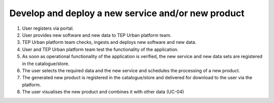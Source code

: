 .. _design_uc03 :

Develop and deploy a new service and/or new product
===================================================

  
1)  User registers via portal.
2)  User provides new software and new data to TEP Urban platform team. 
3)  TEP Urban platform team checks, ingests and deploys new software and new data.
4)  User and TEP Urban platform team test the functionality of the application.
5)  As soon as operational functionality of the application is verified, the new service and new data sets are registered in the catalogue/store.
6)  The user selects the required data and the new service and schedules the processing of a new product.
7)  The generated new product is registered in the catalogue/store and delivered for download to the user via the platform.
8)  The user visualises the new product and combines it with other data (UC-04) 

